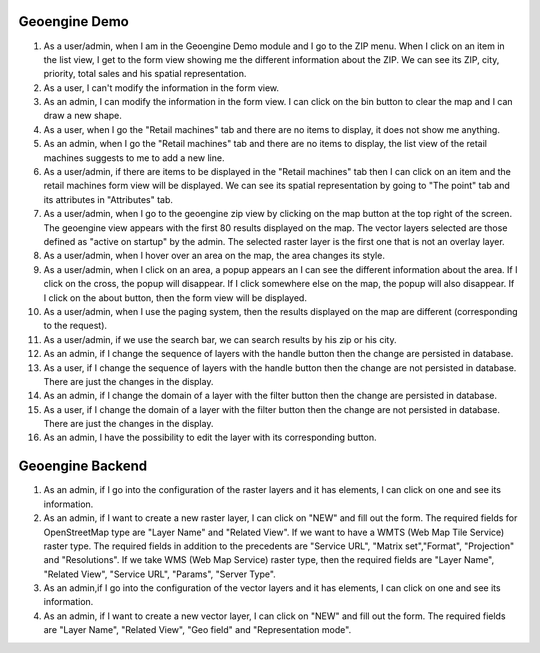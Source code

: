 --------------
Geoengine Demo
--------------
1. As a user/admin, when I am in the Geoengine Demo module and I go to the ZIP menu.
   When I click on an item in the list view, I get to the form view showing me the different
   information about the ZIP. We can see its ZIP, city, priority, total sales and his spatial
   representation.
2. As a user, I can't modify the information in the form view.
3. As an admin, I can modify the information in the form view. I can click on the bin button to clear
   the map and I can draw a new shape.
4. As a user, when I go the "Retail machines" tab and there are no items to display, it does not
   show me anything.
5. As an admin, when I go the "Retail machines" tab and there are no items to display, the list view of
   the retail machines suggests to me to add a new line.
6. As a user/admin, if there are items to be displayed in the "Retail machines" tab then I can click on an
   item and the retail machines form view will be displayed. We can see its spatial representation by going
   to "The point" tab and its attributes in "Attributes" tab.
7. As a user/admin, when I go to the geoengine zip view by clicking on the map button at the top right of the
   screen. The geoengine view appears with the first 80 results displayed on the map. The vector layers
   selected are those defined as "active on startup" by the admin. The selected raster layer is the first
   one that is not an overlay layer.
8. As a user/admin, when I hover over an area on the map, the area changes its style.
9. As a user/admin, when I click on an area, a popup appears an I can see the different information about the
   area. If I click on the cross, the popup will disappear. If I click somewhere else on the map, the
   popup will also disappear. If I click on the about button, then the form view will be displayed.
10. As a user/admin, when I use the paging system, then the results displayed on the map are different
    (corresponding to the request).
11. As a user/admin, if we use the search bar, we can search results by his zip or his city.
12. As an admin, if I change the sequence of layers with the handle button then the change are persisted in database.
13. As a user, if I change the sequence of layers with the handle button then the change are not persisted in database.
    There are just the changes in the display.
14. As an admin, if I change the domain of a layer with the filter button then the change are persisted in database.
15. As a user, if I change the domain of a layer with the filter button then the change are not persisted in database.
    There are just the changes in the display.
16. As an admin, I have the possibility to edit the layer with its corresponding button.

------------------
Geoengine Backend
------------------
1. As an admin, if I go into the configuration of the raster layers and it has elements, I can click
   on one and see its information.
2. As an admin, if I want to create a new raster layer, I can click on "NEW" and fill out the form. The
   required fields for OpenStreetMap type are "Layer Name" and "Related View". If we want to have a
   WMTS (Web Map Tile Service) raster type. The required fields in addition to the precedents are "Service URL",
   "Matrix set","Format", "Projection" and "Resolutions". If we take WMS (Web Map Service) raster type, then the
   required fields are "Layer Name", "Related View", "Service URL", "Params", "Server Type".
3. As an admin,if I go into the configuration of the vector layers and it has elements, I can click
   on one and see its information.
4. As an admin, if I want to create a new vector layer, I can click on "NEW" and fill out the form. The
   required fields are "Layer Name", "Related View", "Geo field" and "Representation mode".
